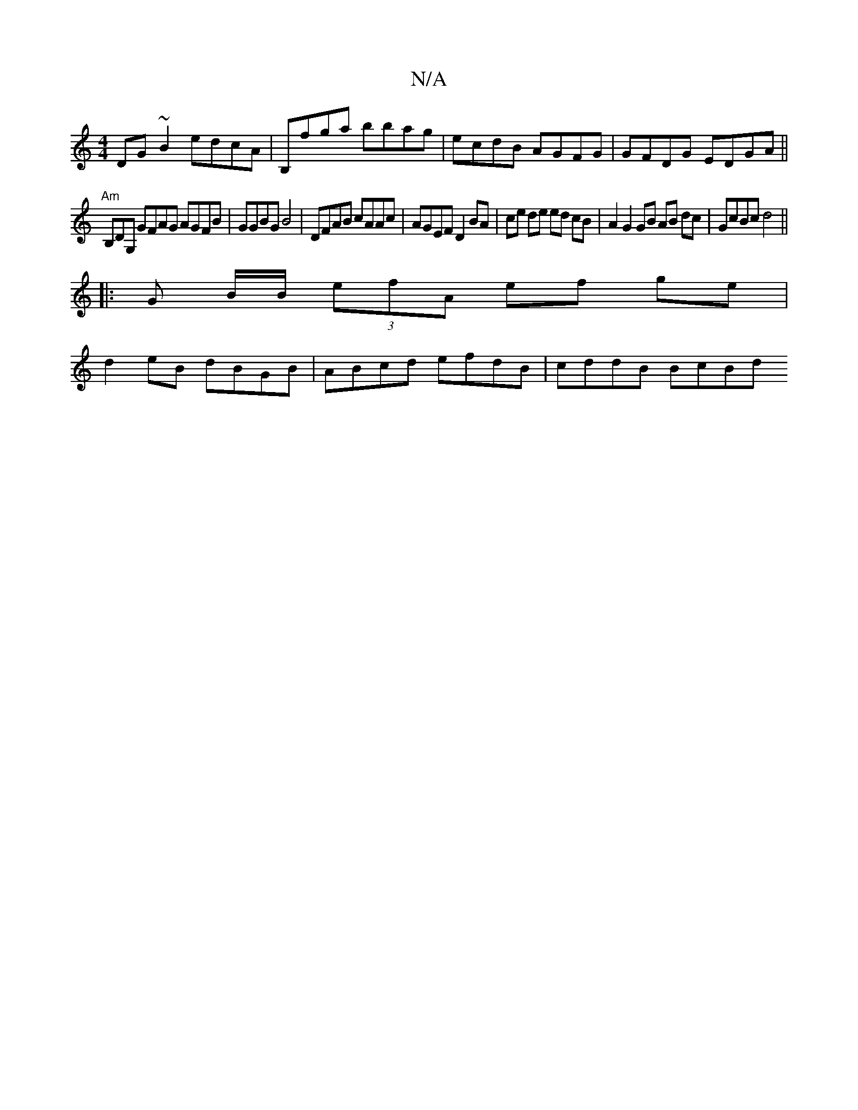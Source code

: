 X:1
T:N/A
M:4/4
R:N/A
K:Cmajor
DG~B2 edcA | B,fga bbag | ecdB AGFG | GFDG EDGA||
"Am"B,DG, GFAG AGFB|GGBG B4 |DFAB cAAc | AGEF D2 BA | ce de ed cB | A2 G2 GB AB dc|GcBc d4 ||
|:G B/B/ (3efA ef ge |
d2eB dBGB | ABcd efdB | cddB BcBd